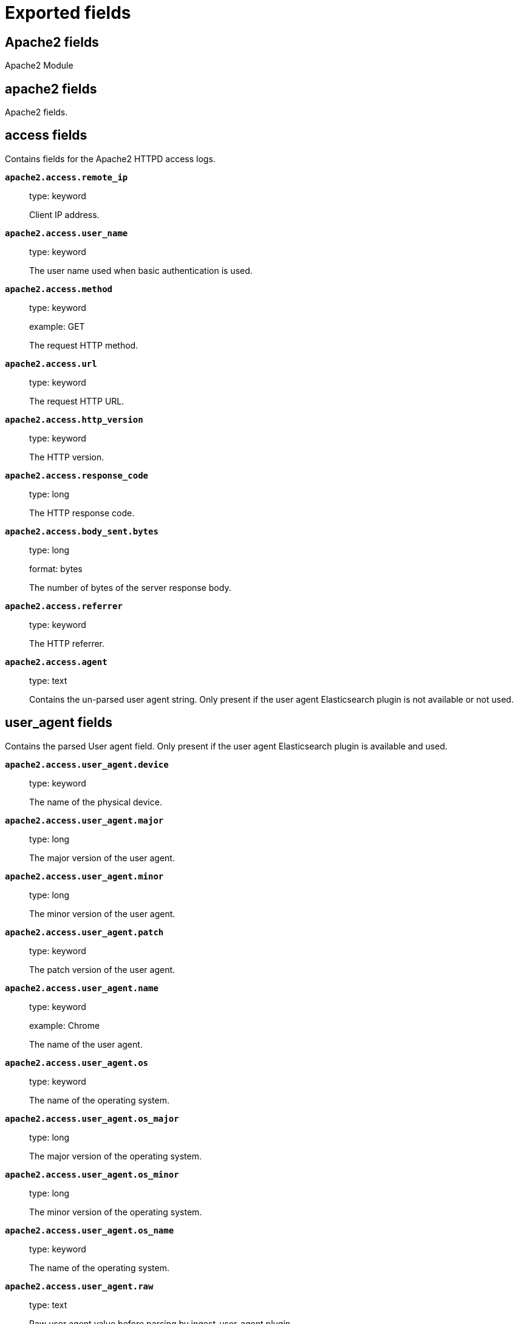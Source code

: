 
////
This file is generated! See _meta/fields.yml and scripts/generate_field_docs.py
////

[[exported-fields]]
= Exported fields

[partintro]

--
This document describes the fields that are exported by Filebeat. They are
grouped in the following categories:

* <<exported-fields-apache2>>
* <<exported-fields-auditd>>
* <<exported-fields-beat>>
* <<exported-fields-cloud>>
* <<exported-fields-docker-processor>>
* <<exported-fields-ecs>>
* <<exported-fields-elasticsearch>>
* <<exported-fields-haproxy>>
* <<exported-fields-host-processor>>
* <<exported-fields-icinga>>
* <<exported-fields-iis>>
* <<exported-fields-kafka>>
* <<exported-fields-kibana>>
* <<exported-fields-kubernetes-processor>>
* <<exported-fields-log>>
* <<exported-fields-logstash>>
* <<exported-fields-mongodb>>
* <<exported-fields-mysql>>
* <<exported-fields-nginx>>
* <<exported-fields-osquery>>
* <<exported-fields-postgresql>>
* <<exported-fields-redis>>
* <<exported-fields-system>>
* <<exported-fields-traefik>>

--
[[exported-fields-apache2]]
== Apache2 fields

Apache2 Module



[float]
== apache2 fields

Apache2 fields.



[float]
== access fields

Contains fields for the Apache2 HTTPD access logs.



*`apache2.access.remote_ip`*::
+
--
type: keyword

Client IP address.


--

*`apache2.access.user_name`*::
+
--
type: keyword

The user name used when basic authentication is used.


--

*`apache2.access.method`*::
+
--
type: keyword

example: GET

The request HTTP method.


--

*`apache2.access.url`*::
+
--
type: keyword

The request HTTP URL.


--

*`apache2.access.http_version`*::
+
--
type: keyword

The HTTP version.


--

*`apache2.access.response_code`*::
+
--
type: long

The HTTP response code.


--

*`apache2.access.body_sent.bytes`*::
+
--
type: long

format: bytes

The number of bytes of the server response body.


--

*`apache2.access.referrer`*::
+
--
type: keyword

The HTTP referrer.


--

*`apache2.access.agent`*::
+
--
type: text

Contains the un-parsed user agent string. Only present if the user agent Elasticsearch plugin is not available or not used.


--

[float]
== user_agent fields

Contains the parsed User agent field. Only present if the user agent Elasticsearch plugin is available and used.



*`apache2.access.user_agent.device`*::
+
--
type: keyword

The name of the physical device.


--

*`apache2.access.user_agent.major`*::
+
--
type: long

The major version of the user agent.


--

*`apache2.access.user_agent.minor`*::
+
--
type: long

The minor version of the user agent.


--

*`apache2.access.user_agent.patch`*::
+
--
type: keyword

The patch version of the user agent.


--

*`apache2.access.user_agent.name`*::
+
--
type: keyword

example: Chrome

The name of the user agent.


--

*`apache2.access.user_agent.os`*::
+
--
type: keyword

The name of the operating system.


--

*`apache2.access.user_agent.os_major`*::
+
--
type: long

The major version of the operating system.


--

*`apache2.access.user_agent.os_minor`*::
+
--
type: long

The minor version of the operating system.


--

*`apache2.access.user_agent.os_name`*::
+
--
type: keyword

The name of the operating system.


--

*`apache2.access.user_agent.raw`*::
+
--
type: text

Raw user agent value before parsing by ingest-user-agent plugin.


--

[float]
== geoip fields

Contains GeoIP information gathered based on the remote_ip field. Only present if the GeoIP Elasticsearch plugin is available and used.



*`apache2.access.geoip.continent_name`*::
+
--
type: keyword

The name of the continent.


--

*`apache2.access.geoip.country_iso_code`*::
+
--
type: keyword

Country ISO code.


--

*`apache2.access.geoip.location`*::
+
--
type: geo_point

The longitude and latitude.


--

*`apache2.access.geoip.region_name`*::
+
--
type: keyword

The region name.


--

*`apache2.access.geoip.city_name`*::
+
--
type: keyword

The city name.


--

*`apache2.access.geoip.region_iso_code`*::
+
--
type: keyword

Region ISO code.


--

[float]
== error fields

Fields from the Apache error logs.



*`apache2.error.level`*::
+
--
type: keyword

The severity level of the message.


--

*`apache2.error.client`*::
+
--
type: keyword

The IP address of the client that generated the error.


--

*`apache2.error.message`*::
+
--
type: text

The logged message.


--

*`apache2.error.pid`*::
+
--
type: long

The process ID.


--

*`apache2.error.tid`*::
+
--
type: long

The thread ID.


--

*`apache2.error.module`*::
+
--
type: keyword

The module producing the logged message.


--

[[exported-fields-auditd]]
== Auditd fields

Module for parsing auditd logs.



[float]
== auditd fields

Fields from the auditd logs.



[float]
== log fields

Fields from the Linux audit log. Not all fields are documented here because they are dynamic and vary by audit event type.



*`auditd.log.record_type`*::
+
--
The audit event type.


--

*`auditd.log.old_auid`*::
+
--
For login events this is the old audit ID used for the user prior to this login.


--

*`auditd.log.new_auid`*::
+
--
For login events this is the new audit ID. The audit ID can be used to trace future events to the user even if their identity changes (like becoming root).


--

*`auditd.log.old_ses`*::
+
--
For login events this is the old session ID used for the user prior to this login.


--

*`auditd.log.new_ses`*::
+
--
For login events this is the new session ID. It can be used to tie a user to future events by session ID.


--

*`auditd.log.sequence`*::
+
--
type: long

The audit event sequence number.


--

*`auditd.log.acct`*::
+
--
The user account name associated with the event.


--

*`auditd.log.pid`*::
+
--
The ID of the process.


--

*`auditd.log.ppid`*::
+
--
The ID of the process.


--

*`auditd.log.items`*::
+
--
The number of items in an event.


--

*`auditd.log.item`*::
+
--
The item field indicates which item out of the total number of items. This number is zero-based; a value of 0 means it is the first item.


--

*`auditd.log.a0`*::
+
--
The first argument to the system call.


--

*`auditd.log.res`*::
+
--
The result of the system call (success or failure).


--

[float]
== geoip fields

Contains GeoIP information gathered based on the `auditd.log.addr` field. Only present if the GeoIP Elasticsearch plugin is available and used.



*`auditd.log.geoip.continent_name`*::
+
--
type: keyword

The name of the continent.


--

*`auditd.log.geoip.city_name`*::
+
--
type: keyword

The name of the city.


--

*`auditd.log.geoip.region_name`*::
+
--
type: keyword

The name of the region.


--

*`auditd.log.geoip.country_iso_code`*::
+
--
type: keyword

Country ISO code.


--

*`auditd.log.geoip.location`*::
+
--
type: geo_point

The longitude and latitude.


--

*`auditd.log.geoip.region_iso_code`*::
+
--
type: keyword

Region ISO code.


--

[[exported-fields-beat]]
== Beat fields

Contains common beat fields available in all event types.



*`beat.name`*::
+
--
The name of the Beat sending the log messages. If the Beat name is set in the configuration file, then that value is used. If it is not set, the hostname is used. To set the Beat name, use the `name` option in the configuration file.


--

*`beat.hostname`*::
+
--
The hostname as returned by the operating system on which the Beat is running.


--

*`beat.timezone`*::
+
--
The timezone as returned by the operating system on which the Beat is running.


--

*`beat.version`*::
+
--
The version of the beat that generated this event.


--

*`@timestamp`*::
+
--
type: date

example: August 26th 2016, 12:35:53.332

format: date

required: True

The timestamp when the event log record was generated.


--

*`tags`*::
+
--
Arbitrary tags that can be set per Beat and per transaction type.


--

*`fields`*::
+
--
type: object

Contains user configurable fields.


--

[float]
== error fields

Error fields containing additional info in case of errors.



*`error.type`*::
+
--
type: keyword

Error type.


--

[[exported-fields-cloud]]
== Cloud provider metadata fields

Metadata from cloud providers added by the add_cloud_metadata processor.



*`meta.cloud.provider`*::
+
--
example: ec2

Name of the cloud provider. Possible values are ec2, gce, or digitalocean.


--

*`meta.cloud.instance_id`*::
+
--
Instance ID of the host machine.


--

*`meta.cloud.instance_name`*::
+
--
Instance name of the host machine.


--

*`meta.cloud.machine_type`*::
+
--
example: t2.medium

Machine type of the host machine.


--

*`meta.cloud.availability_zone`*::
+
--
example: us-east-1c

Availability zone in which this host is running.


--

*`meta.cloud.project_id`*::
+
--
example: project-x

Name of the project in Google Cloud.


--

*`meta.cloud.region`*::
+
--
Region in which this host is running.


--

[[exported-fields-docker-processor]]
== Docker fields

Docker stats collected from Docker.




*`docker.container.id`*::
+
--
type: keyword

Unique container id.


--

*`docker.container.image`*::
+
--
type: keyword

Name of the image the container was built on.


--

*`docker.container.name`*::
+
--
type: keyword

Container name.


--

*`docker.container.labels`*::
+
--
type: object

Image labels.


--

[[exported-fields-ecs]]
== ECS fields

ECS fields.



[float]
== agent fields

The agent fields contain the data about the agent/client/shipper that created the event.



*`agent.version`*::
+
--
type: keyword

example: 6.0.0-rc2

Version of the agent.


--

*`agent.name`*::
+
--
type: keyword

example: filebeat

Name of the agent.


--

*`agent.id`*::
+
--
type: keyword

example: 8a4f500d

Unique identifier of this agent (if one exists).
Example: For Beats this would be beat.id.


--

*`agent.ephemeral_id`*::
+
--
type: keyword

example: 8a4f500f

Ephemeral identifier of this agent (if one exists).
This id normally changes across restarts, but `agent.id` does not.


--

[float]
== base fields

The base set contains all fields which are on the top level. These fields are common across all types of events.



*`base.@timestamp`*::
+
--
type: date

example: 2016-05-23T08:05:34.853Z

required: True

Date/time when the event originated.
For log events this is the date/time when the event was generated, and not when it was read.
Required field for all events.


--

*`base.tags`*::
+
--
type: keyword

example: ["production", "env2"]

List of keywords used to tag each event.


--

*`base.labels`*::
+
--
type: object

example: {'key2': 'value2', 'key1': 'value1'}

Key/value pairs.
Can be used to add meta information to events. Should not contain nested objects. All values are stored as keyword.
Example: `docker` and `k8s` labels.


--

*`base.message`*::
+
--
type: text

example: Hello World

For log events the message field contains the log message.
In other use cases the message field can be used to concatenate different values which are then freely searchable. If multiple messages exist, they can be combined into one message.


--

[float]
== cloud fields

Fields related to the cloud or infrastructure the events are coming from.



*`cloud.provider`*::
+
--
type: keyword

example: ec2

Name of the cloud provider. Example values are ec2, gce, or digitalocean.


--

*`cloud.availability_zone`*::
+
--
type: keyword

example: us-east-1c

Availability zone in which this host is running.


--

*`cloud.region`*::
+
--
type: keyword

example: us-east-1

Region in which this host is running.


--

*`cloud.instance.id`*::
+
--
type: keyword

example: i-1234567890abcdef0

Instance ID of the host machine.


--

*`cloud.instance.name`*::
+
--
type: keyword

Instance name of the host machine.


--

*`cloud.machine.type`*::
+
--
type: keyword

example: t2.medium

Machine type of the host machine.


--

*`cloud.account.id`*::
+
--
type: keyword

example: 666777888999

The cloud account or organization id used to identify different entities in a multi-tenant environment.
Examples: AWS account id, Google Cloud ORG Id, or other unique identifier.


--

[float]
== container fields

Container fields are used for meta information about the specific container that is the source of information. These fields help correlate data based containers from any runtime.



*`container.runtime`*::
+
--
type: keyword

example: docker

Runtime managing this container.


--

*`container.id`*::
+
--
type: keyword

Unique container id.


--

*`container.image.name`*::
+
--
type: keyword

Name of the image the container was built on.


--

*`container.image.tag`*::
+
--
type: keyword

Container image tag.


--

*`container.name`*::
+
--
type: keyword

Container name.


--

*`container.labels`*::
+
--
type: object

Image labels.


--

[float]
== destination fields

Destination fields describe details about the destination of a packet/event.



*`destination.ip`*::
+
--
type: ip

IP address of the destination.
Can be one or multiple IPv4 or IPv6 addresses.


--

*`destination.hostname`*::
+
--
type: keyword

Hostname of the destination.


--

*`destination.port`*::
+
--
type: long

Port of the destination.


--

*`destination.mac`*::
+
--
type: keyword

MAC address of the destination.


--

*`destination.domain`*::
+
--
type: keyword

Destination domain.


--

*`destination.subdomain`*::
+
--
type: keyword

Destination subdomain.


--

[float]
== device fields

Device fields are used to provide additional information about the device that is the source of the information. This could be a firewall, network device, etc.



*`device.mac`*::
+
--
type: keyword

MAC address of the device


--

*`device.ip`*::
+
--
type: ip

IP address of the device.


--

*`device.hostname`*::
+
--
type: keyword

Hostname of the device.


--

*`device.vendor`*::
+
--
type: text

Device vendor information.


--

*`device.version`*::
+
--
type: keyword

Device version.


--

*`device.serial_number`*::
+
--
type: keyword

Device serial number.


--

*`device.timezone.offset.sec`*::
+
--
type: long

example: -5400

Timezone offset of the host in seconds.
Number of seconds relative to UTC. If the offset is -01:30 the value will be -5400.


--

*`device.type`*::
+
--
type: keyword

example: firewall

The type of the device the data is coming from.
There is no predefined list of device types. Some examples are `endpoint`, `firewall`, `ids`, `ips`, `proxy`.


--

[float]
== error fields

These fields can represent errors of any kind. Use them for errors that happen while fetching events or in cases where the event itself contains an error.



*`error.id`*::
+
--
type: keyword

Unique identifier for the error.


--

*`error.message`*::
+
--
type: text

Error message.


--

*`error.code`*::
+
--
type: keyword

Error code describing the error.


--

[float]
== event fields

The event fields are used for context information about the data itself.



*`event.id`*::
+
--
type: keyword

example: 8a4f500d

Unique ID to describe the event.


--

*`event.category`*::
+
--
type: keyword

example: metrics

Event category.
This can be a user defined category.


--

*`event.type`*::
+
--
type: keyword

example: nginx-stats-metrics

A type given to this kind of event which can be used for grouping.
This is normally defined by the user.


--

*`event.action`*::
+
--
type: keyword

example: reject

The action captured by the event. The type of action will vary from system to system but is likely to include actions by security services, such as blocking or quarantining; as well as more generic actions such as login events, file i/o or proxy forwarding events.
The value is normally defined by the user.


--

*`event.module`*::
+
--
type: keyword

example: mysql

Name of the module this data is coming from.
This information is coming from the modules used in Beats or Logstash.


--

*`event.dataset`*::
+
--
type: keyword

example: stats

Name of the dataset.
The concept of a `dataset` (fileset / metricset) is used in Beats as a subset of modules. It contains the information which is currently stored in metricset.name and metricset.module or fileset.name.


--

*`event.severity`*::
+
--
type: long

example: 7

Severity describes the severity of the event. What the different severity values mean can very different between use cases. It's up to the implementer to make sure severities are consistent across events.


--

*`event.original`*::
+
--
type: keyword

example: Sep 19 08:26:10 host CEF:0&#124;Security&#124; threatmanager&#124;1.0&#124;100&#124; worm successfully stopped&#124;10&#124;src=10.0.0.1 dst=2.1.2.2spt=1232

Raw text message of entire event. Used to demonstrate log integrity.
This field is not indexed and doc_values are disabled. It cannot be searched, but it can be retrieved from `_source`.


Field is not indexed.

--

*`event.hash`*::
+
--
type: keyword

example: 123456789012345678901234567890ABCD

Hash (perhaps logstash fingerprint) of raw field to be able to demonstrate log integrity.


--

*`event.version`*::
+
--
type: keyword

example: 0.1.0

required: True

The version field contains the version an event for ECS adheres to.
This field should be provided as part of each event to make it possible to detect to which ECS version an event belongs.
event.version is a required field and must exist in all events. It describes which ECS version the event adheres to.
The current version is 0.1.0.


--

*`event.duration`*::
+
--
type: long

Duration of the event in nanoseconds.


--

*`event.created`*::
+
--
type: date

event.created contains the date when the event was created.
This timestamp is distinct from @timestamp in that @timestamp contains the processed timestamp. For logs these two timestamps can be different as the timestamp in the log line and when the event is read for example by Filebeat are not identical. `@timestamp` must contain the timestamp extracted from the log line, event.created when the log line is read. The same could apply to package capturing where @timestamp contains the timestamp extracted from the network package and event.created when the event was created.
In case the two timestamps are identical, @timestamp should be used.


--

*`event.risk_score`*::
+
--
type: float

Risk score or priority of the event (e.g. security solutions). Use your system's original value here.


--

*`event.risk_score_norm`*::
+
--
type: float

Normalized risk score or priority of the event, on a scale of 0 to 100.
This is mainly useful if you use more than one system that assigns risk scores, and you want to see a normalized value across all systems.


--

[float]
== file fields

File fields provide details about each file.



*`file.path`*::
+
--
type: text

Path to the file.

*`file.path.raw`*::
+
--
type: keyword

Path to the file. This is a non-analyzed field that is useful for aggregations.


--

--

*`file.target_path`*::
+
--
type: text

Target path for symlinks.

*`file.target_path.raw`*::
+
--
type: keyword

Path to the file. This is a non-analyzed field that is useful for aggregations.


--

--

*`file.extension`*::
+
--
type: keyword

example: png

File extension.
This should allow easy filtering by file extensions.


--

*`file.type`*::
+
--
type: keyword

File type (file, dir, or symlink).

--

*`file.device`*::
+
--
type: keyword

Device that is the source of the file.

--

*`file.inode`*::
+
--
type: keyword

Inode representing the file in the filesystem.

--

*`file.uid`*::
+
--
type: keyword

The user ID (UID) or security identifier (SID) of the file owner.


--

*`file.owner`*::
+
--
type: keyword

File owner's username.

--

*`file.gid`*::
+
--
type: keyword

Primary group ID (GID) of the file.

--

*`file.group`*::
+
--
type: keyword

Primary group name of the file.

--

*`file.mode`*::
+
--
type: keyword

example: 416

Mode of the file in octal representation.

--

*`file.size`*::
+
--
type: long

File size in bytes (field is only added when `type` is `file`).

--

*`file.mtime`*::
+
--
type: date

Last time file content was modified.

--

*`file.ctime`*::
+
--
type: date

Last time file metadata changed.

--

[float]
== geo fields

Geo fields can carry data about a specific location related to an event or geo information for an IP field.



*`geo.continent_name`*::
+
--
type: keyword

Name of the continent.


--

*`geo.country_iso_code`*::
+
--
type: keyword

Country ISO code.


--

*`geo.location`*::
+
--
type: geo_point

Longitude and latitude.


--

*`geo.region_name`*::
+
--
type: keyword

Region name.


--

*`geo.city_name`*::
+
--
type: keyword

City name.


--

[float]
== host fields

Host fields provide information related to a host. A host can be a physical machine, a virtual machine, or a Docker container.
Normally the host information is related to the machine on which the event was generated/collected, but they can be used differently if needed.



*`host.timezone.offset.sec`*::
+
--
type: long

example: -5400

Timezone offset of the host in seconds.
Number of seconds relative to UTC. If the offset is -01:30 the value will be -5400.


--

*`host.name`*::
+
--
type: keyword

host.name is the hostname of the host.
It can contain what `hostname` returns on Unix systems, the fully qualified domain name, or a name specified by the user. The sender decides which value to use.


--

*`host.id`*::
+
--
type: keyword

Unique host id.
As hostname is not always unique, use values that are meaningful in your environment.
Example: The current usage of `beat.name`.


--

*`host.ip`*::
+
--
type: ip

Host ip address.


--

*`host.mac`*::
+
--
type: keyword

Host mac address.


--

*`host.type`*::
+
--
type: keyword

Type of host.
For Cloud providers this can be the machine type like `t2.medium`. If vm, this could be the container, for example, or other information meaningful in your environment.


--

*`host.os.platform`*::
+
--
type: keyword

example: darwin

Operating system platform (centos, ubuntu, windows, etc.)


--

*`host.os.name`*::
+
--
type: keyword

example: Mac OS X

Operating system name.


--

*`host.os.family`*::
+
--
type: keyword

example: debian

OS family (redhat, debian, freebsd, windows, etc.)


--

*`host.os.version`*::
+
--
type: keyword

example: 10.12.6

Operating system version.


--

*`host.architecture`*::
+
--
type: keyword

example: x86_64

Operating system architecture.


--

[float]
== http fields

Fields related to HTTP requests and responses.



*`http.request.method`*::
+
--
type: keyword

example: GET, POST, PUT

Http request method.


--

*`http.response.status_code`*::
+
--
type: long

example: 404

Http response status code.


--

*`http.response.body`*::
+
--
type: text

example: Hello world

The full http response body.


--

*`http.version`*::
+
--
type: keyword

example: 1.1

Http version.


--

[float]
== log fields

Fields which are specific to log events.



*`log.level`*::
+
--
type: keyword

example: ERR

Log level of the log event.
Some examples are `WARN`, `ERR`, `INFO`.


--

*`log.original`*::
+
--
type: keyword

example: Sep 19 08:26:10 localhost My log


This is the original log message and contains the full log message before splitting it up in multiple parts.
In contrast to the `message` field which can contain an extracted part of the log message, this field contains the original, full log message. It can have already some modifications applied like encoding or new lines removed to clean up the log message.
This field is not indexed and doc_values are disabled so it can't be queried but the value can be retrieved from `_source`.


Field is not indexed.

--

[float]
== network fields

Fields related to network data.



*`network.name`*::
+
--
type: text

example: Guest Wifi

Name given by operators to sections of their network.


*`network.name.raw`*::
+
--
type: keyword

Name given by operators to sections of their network.


--

--

*`network.protocol`*::
+
--
type: keyword

example: http

Network protocol name.


--

*`network.direction`*::
+
--
type: keyword

example: inbound

Direction of the network traffic.
Recommended values are:
  * inbound
  * outbound
  * unknown


--

*`network.forwarded_ip`*::
+
--
type: ip

example: 192.1.1.2

Host IP address when the source IP address is the proxy.


--

*`network.inbound.bytes`*::
+
--
type: long

example: 184

Network inbound bytes.


--

*`network.inbound.packets`*::
+
--
type: long

example: 12

Network inbound packets.


--

*`network.outbound.bytes`*::
+
--
type: long

example: 184

Network outbound bytes.


--

*`network.outbound.packets`*::
+
--
type: long

example: 12

Network outbound packets.


--

*`network.total.bytes`*::
+
--
type: long

example: 368

Network total bytes. The sum of inbound.bytes + outbound.bytes.


--

*`network.total.packets`*::
+
--
type: long

example: 24

Network outbound packets. The sum of inbound.packets + outbound.packets


--

[float]
== organization fields

The organization fields enrich data with information about the company or entity the data is associated with. These fields help you arrange or filter data stored in an index by one or multiple organizations.



*`organization.name`*::
+
--
type: text

Organization name.


--

*`organization.id`*::
+
--
type: keyword

Unique identifier for the organization.


--

[float]
== os fields

The OS fields contain information about the operating system. These fields are often used inside other prefixes, such as `host.os.*` or `user_agent.os.*`.



*`os.platform`*::
+
--
type: keyword

example: darwin

Operating system platform (such centos, ubuntu, windows).


--

*`os.name`*::
+
--
type: keyword

example: Mac OS X

Operating system name.


--

*`os.family`*::
+
--
type: keyword

example: debian

OS family (such as redhat, debian, freebsd, windows).


--

*`os.version`*::
+
--
type: keyword

example: 10.12.6-rc2

Operating system version as a raw string.


--

*`os.kernel`*::
+
--
type: keyword

example: 4.4.0-112-generic

Operating system kernel version as a raw string.


--

[float]
== process fields

These fields contain information about a process. These fields can help you correlate metrics information with a process id/name from a log message.  The `process.pid` often stays in the metric itself and is copied to the global field for correlation.



*`process.args`*::
+
--
type: keyword

example: ['-l', 'user', '10.0.0.16']

Process arguments.
May be filtered to protect sensitive information.


--

*`process.name`*::
+
--
type: keyword

example: ssh

Process name.
Sometimes called program name or similar.


--

*`process.pid`*::
+
--
type: long

Process id.


--

*`process.ppid`*::
+
--
type: long

Process parent id.


--

*`process.title`*::
+
--
type: keyword

Process title.
The proctitle, often the same as process name.


--

[float]
== service fields

The service fields describe the service for or from which the data was collected. These fields help you find and correlate logs for a specific service and version.



*`service.id`*::
+
--
type: keyword

example: d37e5ebfe0ae6c4972dbe9f0174a1637bb8247f6

Unique identifier of the running service.
This id should uniquely identify this service. This makes it possible to correlate logs and metrics for one specific service.
Example: If you are experiencing issues with one redis instance, you can filter on that id to see metrics and logs for that single instance.


--

*`service.name`*::
+
--
type: keyword

example: elasticsearch

Name of the service data is collected from.
The name can be used to group and correlate logs and metrics from one service.
Example: If logs or metrics are collected from Redis, `service.name` would be `redis`.


--

*`service.type`*::
+
--
type: keyword

Service type.


--

*`service.state`*::
+
--
type: keyword

Current state of the service.


--

*`service.version`*::
+
--
type: keyword

example: 3.2.4

Version of the service the data was collected from.
This allows to look at a data set only for a specific version of a service.


--

*`service.ephemeral_id`*::
+
--
type: keyword

example: 8a4f500f

Ephemeral identifier of this service (if one exists).
This id normally changes across restarts, but `service.id` does not.


--

[float]
== url fields

URL fields provide a complete URL, with scheme, host, and path. The URL object can be reused in other prefixes, such as `host.url.*` for example. Keep the structure consistent whenever you use URL fields.



*`url.href`*::
+
--
type: text

example: https://elastic.co:443/search?q=elasticsearch#top

Full url. The field is stored as keyword.
`url.href` is a [multi field](https://www.elastic.co/guide/en/ elasticsearch/reference/6.2/ multi-fields.html#_multi_fields_with_multiple_analyzers). The data is stored as keyword `url.href` and test `url.href.analyzed`. These fields enable you to run a query against part of the url still works splitting up the URL at ingest time.
`href` is an analyzed field so the parsed information can be accessed through `href.analyzed` in queries.


*`url.href.raw`*::
+
--
type: keyword

The full URL. This is a non-analyzed field that is useful for aggregations.


--

--

*`url.scheme`*::
+
--
type: keyword

example: https

Scheme of the request, such as "https".
Note: The `:` is not part of the scheme.


--

*`url.host.name`*::
+
--
type: keyword

example: elastic.co

Hostname of the request, such as "example.com".
For correlation the this field can be copied into the `host.name` field.


--

*`url.port`*::
+
--
type: integer

example: 443

Port of the request, such as 443.


--

*`url.path`*::
+
--
type: text

Path of the request, such as "/search".


*`url.path.raw`*::
+
--
type: keyword

URL path. A non-analyzed field that is useful for aggregations.


--

--

*`url.query`*::
+
--
type: text

The query field describes the query string of the request, such as "q=elasticsearch".
The `?` is excluded from the query string. If a URL contains no `?`, there is no query field. If there is a `?` but no query, the query field exists with an empty string. The `exists` query can be used to differentiate between the two cases.


*`url.query.raw`*::
+
--
type: keyword

URL query part. A non-analyzed field that is useful for aggregations.


--

--

*`url.fragment`*::
+
--
type: keyword

Portion of the url after the `#`, such as "top".
The `#` is not part of the fragment.


--

*`url.username`*::
+
--
type: keyword

Username of the request.


--

*`url.password`*::
+
--
type: keyword

Password of the request.


--

[float]
== user fields

The user fields describe information about the user that is relevant to  the event. Fields can have one entry or multiple entries. If a user has more than one id, provide an array that includes all of them.



*`user.id`*::
+
--
type: keyword

One or multiple unique identifiers of the user.


--

*`user.name`*::
+
--
type: keyword

Name of the user.
The field is a keyword, and will not be tokenized.


--

*`user.email`*::
+
--
type: keyword

User email address.


--

*`user.hash`*::
+
--
type: keyword

Unique user hash to correlate information for a user in anonymized form.
Useful if `user.id` or `user.name` contain confidential information and cannot be used.


--

[float]
== user_agent fields

The user_agent fields normally come from a browser request. They often show up in web service logs coming from the parsed user agent string.



*`user_agent.original`*::
+
--
type: text

Unparsed version of the user_agent.


--

*`user_agent.device`*::
+
--
type: keyword

Name of the physical device.


--

*`user_agent.version`*::
+
--
type: keyword

Version of the physical device.


--

*`user_agent.major`*::
+
--
type: long

Major version of the user agent.


--

*`user_agent.minor`*::
+
--
type: long

Minor version of the user agent.


--

*`user_agent.patch`*::
+
--
type: keyword

Patch version of the user agent.


--

*`user_agent.name`*::
+
--
type: keyword

example: Chrome

Name of the user agent.


--

*`user_agent.os.name`*::
+
--
type: keyword

Name of the operating system.


--

*`user_agent.os.version`*::
+
--
type: keyword

Version of the operating system.


--

*`user_agent.os.major`*::
+
--
type: long

Major version of the operating system.


--

*`user_agent.os.minor`*::
+
--
type: long

Minor version of the operating system.


--

[[exported-fields-elasticsearch]]
== elasticsearch fields

elasticsearch Module



[float]
== elasticsearch fields




*`elasticsearch.node.name`*::
+
--
type: keyword

example: vWNJsZ3

Name of the node

--

*`elasticsearch.index.name`*::
+
--
type: keyword

example: filebeat-test-input

Index name

--

*`elasticsearch.index.id`*::
+
--
type: keyword

example: aOGgDwbURfCV57AScqbCgw

Index id

--

*`elasticsearch.shard.id`*::
+
--
type: keyword

example: 0

Id of the shard

--

[float]
== audit fields




*`elasticsearch.audit.layer`*::
+
--
type: keyword

example: rest

The layer from which this event originated: rest, transport or ip_filter

--

*`elasticsearch.audit.event_type`*::
+
--
type: keyword

example: access_granted

The type of event that occurred: anonymous_access_denied, authentication_failed, access_denied, access_granted, connection_granted, connection_denied, tampered_request, run_as_granted, run_as_denied

--

*`elasticsearch.audit.origin_type`*::
+
--
type: keyword

example: local_node

Where the request originated: rest (request originated from a REST API request), transport (request was received on the transport channel), local_node (the local node issued the request)

--

*`elasticsearch.audit.origin_address`*::
+
--
type: ip

example: 192.168.1.42

The IP address from which the request originated

--

*`elasticsearch.audit.principal`*::
+
--
type: keyword

example: _anonymous

The principal (username) that failed authentication

--

*`elasticsearch.audit.action`*::
+
--
type: keyword

example: cluster:monitor/main

The name of the action that was executed

--

*`elasticsearch.audit.uri`*::
+
--
type: keyword

example: /_xpack/security/_authenticate

The REST endpoint URI

--

*`elasticsearch.audit.request`*::
+
--
type: keyword

example: ClearScrollRequest

The type of request that was executed

--

*`elasticsearch.audit.request_body`*::
+
--
type: text

example: body

The body of the request, if enabled

--

[float]
== deprecation fields



[float]
== gc fields

GC fileset fields.



[float]
== phase fields

Fields specific to GC phase.



*`elasticsearch.gc.phase.name`*::
+
--
type: keyword

Name of the GC collection phase.


--

*`elasticsearch.gc.phase.duration_sec`*::
+
--
type: float

Collection phase duration according to the Java virtual machine.


--

*`elasticsearch.gc.phase.scrub_symbol_table_time_sec`*::
+
--
type: float

Pause time in seconds cleaning up symbol tables.


--

*`elasticsearch.gc.phase.scrub_string_table_time_sec`*::
+
--
type: float

Pause time in seconds cleaning up string tables.


--

*`elasticsearch.gc.phase.weak_refs_processing_time_sec`*::
+
--
type: float

Time spent processing weak references in seconds.


--

*`elasticsearch.gc.phase.parallel_rescan_time_sec`*::
+
--
type: float

Time spent in seconds marking live objects while application is stopped.


--

*`elasticsearch.gc.phase.class_unload_time_sec`*::
+
--
type: float

Time spent unloading unused classes in seconds.


--

[float]
== cpu_time fields

Process CPU time spent performing collections.



*`elasticsearch.gc.phase.cpu_time.user_sec`*::
+
--
type: float

CPU time spent outside the kernel.


--

*`elasticsearch.gc.phase.cpu_time.sys_sec`*::
+
--
type: float

CPU time spent inside the kernel. 


--

*`elasticsearch.gc.phase.cpu_time.real_sec`*::
+
--
type: float

Total elapsed CPU time spent to complete the collection from start to finish.


--

*`elasticsearch.gc.jvm_runtime_sec`*::
+
--
type: float

The time from JVM start up in seconds, as a floating point number.


--

*`elasticsearch.gc.threads_total_stop_time_sec`*::
+
--
type: float

Garbage collection threads total stop time seconds.


--

*`elasticsearch.gc.stopping_threads_time_sec`*::
+
--
type: float

Time took to stop threads seconds.


--

*`elasticsearch.gc.tags`*::
+
--
type: keyword

GC logging tags.


--

[float]
== heap fields

Heap allocation and total size.



*`elasticsearch.gc.heap.size_kb`*::
+
--
type: integer

Total heap size in kilobytes.


--

*`elasticsearch.gc.heap.used_kb`*::
+
--
type: integer

Used heap in kilobytes.


--

[float]
== old_gen fields

Old generation occupancy and total size.



*`elasticsearch.gc.old_gen.size_kb`*::
+
--
type: integer

Total size of old generation in kilobytes.


--

*`elasticsearch.gc.old_gen.used_kb`*::
+
--
type: integer

Old generation occupancy in kilobytes.


--

[float]
== young_gen fields

Young generation occupancy and total size.



*`elasticsearch.gc.young_gen.size_kb`*::
+
--
type: integer

Total size of young generation in kilobytes.


--

*`elasticsearch.gc.young_gen.used_kb`*::
+
--
type: integer

Young generation occupancy in kilobytes.


--

[float]
== server fields

Server log file


*`elasticsearch.server.component`*::
+
--
type: keyword

example: o.e.c.m.MetaDataCreateIndexService

Log component

--

[float]
== gc fields

GC log


[float]
== young fields

Young GC


*`elasticsearch.server.gc.young.one`*::
+
--
type: long

example: 



--

*`elasticsearch.server.gc.young.two`*::
+
--
type: long

example: 



--

*`elasticsearch.server.gc_overhead`*::
+
--
type: long

example: 



--

[float]
== slowlog fields

Slowlog events from Elasticsearch


*`elasticsearch.slowlog.logger`*::
+
--
type: keyword

example: index.search.slowlog.fetch

Logger name

--

*`elasticsearch.slowlog.took`*::
+
--
type: text

example: 300ms

Time it took to execute the query

--

*`elasticsearch.slowlog.types`*::
+
--
type: keyword

example: 

Types

--

*`elasticsearch.slowlog.stats`*::
+
--
type: text

example: 

Statistics

--

*`elasticsearch.slowlog.search_type`*::
+
--
type: keyword

example: QUERY_THEN_FETCH

Search type

--

*`elasticsearch.slowlog.source_query`*::
+
--
type: text

example: {"query":{"match_all":{"boost":1.0}}}

Slow query

--

*`elasticsearch.slowlog.extra_source`*::
+
--
type: text

example: 

Extra source information

--

*`elasticsearch.slowlog.took_millis`*::
+
--
type: keyword

example: 42

Time took in milliseconds

--

*`elasticsearch.slowlog.total_hits`*::
+
--
type: keyword

example: 42

Total hits

--

*`elasticsearch.slowlog.total_shards`*::
+
--
type: keyword

example: 22

Total queried shards

--

*`elasticsearch.slowlog.routing`*::
+
--
type: keyword

example: s01HZ2QBk9jw4gtgaFtn

Routing

--

*`elasticsearch.slowlog.id`*::
+
--
type: keyword

example: 

Id

--

*`elasticsearch.slowlog.type`*::
+
--
type: keyword

example: doc

Type

--

[[exported-fields-haproxy]]
== haproxy fields

haproxy Module



[float]
== haproxy fields




*`haproxy.process_name`*::
+
--
Name of the process

--

*`haproxy.pid`*::
+
--
type: long

Process ID

--

*`haproxy.client_ip`*::
+
--
client_ip is the IP address of the client which initiated the TCP connection to haproxy.

--

*`haproxy.client_port`*::
+
--
type: long

client_port is the TCP port of the client which initiated the connection.

--

*`haproxy.frontend_name`*::
+
--
frontend_name is the name of the frontend (or listener) which received and processed the connection.

--

*`haproxy.backend_name`*::
+
--
backend_name is the name of the backend (or listener) which was selected to manage the connection to the server.

--

*`haproxy.server_name`*::
+
--
server_name is the name of the last server to which the connection was sent.

--

*`haproxy.time_client_req`*::
+
--
type: long

time_client_req is the total time in milliseconds spent waiting for a full HTTP request from the client (not counting body) after the first byte was received.

--

*`haproxy.time_queue`*::
+
--
type: long

time_queue is the total time in milliseconds spent waiting in the various queues.

--

*`haproxy.time_backend_connect`*::
+
--
type: long

time_backend_connect is the total time in milliseconds spent waiting for the connection to establish to the final server, including retries.

--

*`haproxy.time_server_response`*::
+
--
type: long

time_server_response is the total time in milliseconds spent waiting for the server to send a full HTTP response, not counting data.

--

*`haproxy.time_duration`*::
+
--
type: long

time_duration is the time the request remained active in haproxy, which is the total time in milliseconds elapsed between the first byte of the request was received and the last byte of response was sent.

--

*`haproxy.server_queue`*::
+
--
type: long

server_queue is the total number of requests which were processed before this one in the server queue.

--

*`haproxy.backend_queue`*::
+
--
type: long

backend_queue is the total number of requests which were processed before this one in the backend's global queue.

--

*`haproxy.bind_name`*::
+
--
bind_name is the name of the listening address which received the connection.

--

*`haproxy.error_message`*::
+
--
type: text

error_message is the error message logged by HAProxy in case of error.

--

[float]
== geoip fields

Contains GeoIP information gathered based on the client_ip field. Only present if the GeoIP Elasticsearch plugin is available and used.



*`haproxy.geoip.continent_name`*::
+
--
type: keyword

The name of the continent.


--

*`haproxy.geoip.country_iso_code`*::
+
--
type: keyword

Country ISO code.


--

*`haproxy.geoip.location`*::
+
--
type: geo_point

The longitude and latitude.


--

*`haproxy.geoip.region_name`*::
+
--
type: keyword

The region name.


--

*`haproxy.geoip.city_name`*::
+
--
type: keyword

The city name.


--

*`haproxy.geoip.region_iso_code`*::
+
--
type: keyword

Region ISO code.


--

*`haproxy.termination_state`*::
+
--
termination_state is the condition the session was in when the session ended.

--

[float]
== connections fields

Contains various counts of connections active in the process.


*`haproxy.connections.active`*::
+
--
type: long

active is the total number of concurrent connections on the process when the session was logged.

--

*`haproxy.connections.frontend`*::
+
--
type: long

frontend is the total number of concurrent connections on the frontend when the session was logged.

--

*`haproxy.connections.backend`*::
+
--
type: long

backend is the total number of concurrent connections handled by the backend when the session was logged.

--

*`haproxy.connections.server`*::
+
--
type: long

server is the total number of concurrent connections still active on the server when the session was logged.

--

*`haproxy.connections.retries`*::
+
--
type: long

retries is the number of connection retries experienced by this session when trying to connect to the server.

--

[float]
== http fields

Please add description


[float]
== response fields

Fields related to the HTTP response


*`haproxy.http.response.status_code`*::
+
--
type: long

status_code is the HTTP status code returned to the client.

--

*`haproxy.http.response.bytes_read`*::
+
--
type: long

bytes_read is the total number of bytes transmitted to the client when the log is emitted.

--

*`haproxy.http.response.captured_cookie`*::
+
--
captured_cookie is an optional "name=value" entry indicating that the client had this cookie in the response.


--

*`haproxy.http.response.captured_headers`*::
+
--
type: text

captured_response_headers is a list of headers captured in the response due to the presence of the "capture response header" statement in the frontend.


--

[float]
== request fields

Fields related to the HTTP request


*`haproxy.http.request.captured_cookie`*::
+
--
captured_cookie is an optional "name=value" entry indicating that the server has returned a cookie with its request.


--

*`haproxy.http.request.captured_headers`*::
+
--
type: text

captured_request_headers is a list of headers captured in the request due to the presence of the "capture request header" statement in the frontend.


--

*`haproxy.http.request.raw_request_line`*::
+
--
type: text

raw_request_line is the complete HTTP request line, including the method, request and HTTP version string.

--

[[exported-fields-host-processor]]
== Host fields

Info collected for the host machine.




*`host.os.kernel`*::
+
--
type: keyword

The operating system's kernel version.


--

[[exported-fields-icinga]]
== Icinga fields

Icinga Module



[float]
== icinga fields




[float]
== debug fields

Contains fields for the Icinga debug logs.



*`icinga.debug.facility`*::
+
--
type: keyword

Specifies what component of Icinga logged the message.


--

*`icinga.debug.severity`*::
+
--
type: keyword

Possible values are "debug", "notice", "information", "warning" or "critical".


--

*`icinga.debug.message`*::
+
--
type: text

The logged message.


--

[float]
== main fields

Contains fields for the Icinga main logs.



*`icinga.main.facility`*::
+
--
type: keyword

Specifies what component of Icinga logged the message.


--

*`icinga.main.severity`*::
+
--
type: keyword

Possible values are "debug", "notice", "information", "warning" or "critical".


--

*`icinga.main.message`*::
+
--
type: text

The logged message.


--

[float]
== startup fields

Contains fields for the Icinga startup logs.



*`icinga.startup.facility`*::
+
--
type: keyword

Specifies what component of Icinga logged the message.


--

*`icinga.startup.severity`*::
+
--
type: keyword

Possible values are "debug", "notice", "information", "warning" or "critical".


--

*`icinga.startup.message`*::
+
--
type: text

The logged message.


--

[[exported-fields-iis]]
== IIS fields

Module for parsing IIS log files.



[float]
== iis fields

Fields from IIS log files.



[float]
== access fields

Contains fields for IIS access logs.



*`iis.access.server_ip`*::
+
--
type: keyword

The server IP address.


--

*`iis.access.method`*::
+
--
type: keyword

example: GET

The request HTTP method.


--

*`iis.access.url`*::
+
--
type: keyword

The request HTTP URL.


--

*`iis.access.query_string`*::
+
--
type: keyword

The request query string, if any.


--

*`iis.access.port`*::
+
--
type: long

The request port number.


--

*`iis.access.user_name`*::
+
--
type: keyword

The user name used when basic authentication is used.


--

*`iis.access.remote_ip`*::
+
--
type: keyword

The client IP address.


--

*`iis.access.referrer`*::
+
--
type: keyword

The HTTP referrer.


--

*`iis.access.response_code`*::
+
--
type: long

The HTTP response code.


--

*`iis.access.sub_status`*::
+
--
type: long

The HTTP substatus code.


--

*`iis.access.win32_status`*::
+
--
type: long

The Windows status code.


--

*`iis.access.request_time_ms`*::
+
--
type: long

The request time in milliseconds.


--

*`iis.access.site_name`*::
+
--
type: keyword

The site name and instance number.


--

*`iis.access.server_name`*::
+
--
type: keyword

The name of the server on which the log file entry was generated.


--

*`iis.access.http_version`*::
+
--
type: keyword

The HTTP version.


--

*`iis.access.cookie`*::
+
--
type: keyword

The content of the cookie sent or received, if any.


--

*`iis.access.hostname`*::
+
--
type: keyword

The host header name, if any.


--

*`iis.access.body_sent.bytes`*::
+
--
type: long

format: bytes

The number of bytes of the server response body.


--

*`iis.access.body_received.bytes`*::
+
--
type: long

format: bytes

The number of bytes of the server request body.


--

*`iis.access.agent`*::
+
--
type: text

Contains the un-parsed user agent string. Only present if the user agent Elasticsearch plugin is not available or not used.


--

[float]
== user_agent fields

Contains the parsed user agent field. Only present if the user agent Elasticsearch plugin is available and used.



*`iis.access.user_agent.device`*::
+
--
type: keyword

The name of the physical device.


--

*`iis.access.user_agent.major`*::
+
--
type: long

The major version of the user agent.


--

*`iis.access.user_agent.minor`*::
+
--
type: long

The minor version of the user agent.


--

*`iis.access.user_agent.patch`*::
+
--
type: keyword

The patch version of the user agent.


--

*`iis.access.user_agent.name`*::
+
--
type: keyword

example: Chrome

The name of the user agent.


--

*`iis.access.user_agent.os`*::
+
--
type: keyword

The name of the operating system.


--

*`iis.access.user_agent.os_major`*::
+
--
type: long

The major version of the operating system.


--

*`iis.access.user_agent.os_minor`*::
+
--
type: long

The minor version of the operating system.


--

*`iis.access.user_agent.os_name`*::
+
--
type: keyword

The name of the operating system.


--

*`iis.access.user_agent.raw`*::
+
--
type: text

Raw user agent value before parsing by ingest-user-agent plugin.


--

[float]
== geoip fields

Contains GeoIP information gathered based on the remote_ip field. Only present if the GeoIP Elasticsearch plugin is available and used.



*`iis.access.geoip.continent_name`*::
+
--
type: keyword

The name of the continent.


--

*`iis.access.geoip.country_iso_code`*::
+
--
type: keyword

Country ISO code.


--

*`iis.access.geoip.location`*::
+
--
type: geo_point

The longitude and latitude.


--

*`iis.access.geoip.region_name`*::
+
--
type: keyword

The region name.


--

*`iis.access.geoip.city_name`*::
+
--
type: keyword

The city name.


--

*`iis.access.geoip.region_iso_code`*::
+
--
type: keyword

Region ISO code.


--

[float]
== error fields

Contains fields for IIS error logs.



*`iis.error.remote_ip`*::
+
--
type: keyword

The client IP address.


--

*`iis.error.remote_port`*::
+
--
type: long

The client port number.


--

*`iis.error.server_ip`*::
+
--
type: keyword

The server IP address.


--

*`iis.error.server_port`*::
+
--
type: long

The server port number.


--

*`iis.error.http_version`*::
+
--
type: keyword

The HTTP version.


--

*`iis.error.method`*::
+
--
type: keyword

example: GET

The request HTTP method.


--

*`iis.error.url`*::
+
--
type: keyword

The request HTTP URL.


--

*`iis.error.response_code`*::
+
--
type: long

The HTTP response code.


--

*`iis.error.reason_phrase`*::
+
--
type: keyword

The HTTP reason phrase.


--

*`iis.error.queue_name`*::
+
--
type: keyword

The IIS application pool name.


--

[float]
== geoip fields

Contains GeoIP information gathered based on the remote_ip field. Only present if the GeoIP Elasticsearch plugin is available and used.



*`iis.error.geoip.continent_name`*::
+
--
type: keyword

The name of the continent.


--

*`iis.error.geoip.country_iso_code`*::
+
--
type: keyword

Country ISO code.


--

*`iis.error.geoip.location`*::
+
--
type: geo_point

The longitude and latitude.


--

*`iis.error.geoip.region_name`*::
+
--
type: keyword

The region name.


--

*`iis.error.geoip.city_name`*::
+
--
type: keyword

The city name.


--

*`iis.error.geoip.region_iso_code`*::
+
--
type: keyword

Region ISO code.


--

[[exported-fields-kafka]]
== Kafka fields

Kafka module



[float]
== kafka fields




[float]
== log fields

Kafka log lines.



*`kafka.log.timestamp`*::
+
--
The timestamp from the log line.


--

*`kafka.log.level`*::
+
--
example: WARN

The log level.


--

*`kafka.log.message`*::
+
--
type: text

The logged message.


--

*`kafka.log.component`*::
+
--
type: keyword

Component the log is coming from.


--

*`kafka.log.class`*::
+
--
type: text

Java class the log is coming from.


--

[float]
== trace fields

Trace in the log line.



*`kafka.log.trace.class`*::
+
--
type: keyword

Java class the trace is coming from.


--

*`kafka.log.trace.message`*::
+
--
type: text

Message part of the trace.


--

*`kafka.log.trace.full`*::
+
--
type: text

The full trace in the log line.


--

[[exported-fields-kibana]]
== kibana fields

kibana Module



[float]
== kibana fields




[float]
== log fields

Kafka log lines.



*`kibana.log.tags`*::
+
--
type: keyword

Kibana logging tags.


--

*`kibana.log.state`*::
+
--
type: keyword

Current state of Kibana.


--

*`kibana.log.meta`*::
+
--
type: object

--

[[exported-fields-kubernetes-processor]]
== Kubernetes fields

Kubernetes metadata added by the kubernetes processor




*`kubernetes.pod.name`*::
+
--
type: keyword

Kubernetes pod name


--

*`kubernetes.pod.uid`*::
+
--
type: keyword

Kubernetes Pod UID


--

*`kubernetes.namespace`*::
+
--
type: keyword

Kubernetes namespace


--

*`kubernetes.node.name`*::
+
--
type: keyword

Kubernetes node name


--

*`kubernetes.labels`*::
+
--
type: object

Kubernetes labels map


--

*`kubernetes.annotations`*::
+
--
type: object

Kubernetes annotations map


--

*`kubernetes.container.name`*::
+
--
type: keyword

Kubernetes container name


--

*`kubernetes.container.image`*::
+
--
type: keyword

Kubernetes container image


--

[[exported-fields-log]]
== Log file content fields

Contains log file lines.



*`source`*::
+
--
type: keyword

required: True

The file from which the line was read. This field contains the absolute path to the file. For example: `/var/log/system.log`.


--

*`offset`*::
+
--
type: long

required: False

The file offset the reported line starts at.


--

*`message`*::
+
--
type: text

required: True

The content of the line read from the log file.


--

*`stream`*::
+
--
type: keyword

required: False

Log stream when reading container logs, can be 'stdout' or 'stderr'


--

*`prospector.type`*::
+
--

deprecated[6.3]

required: True

The input type from which the event was generated. This field is set to the value specified for the `type` option in the input section of the Filebeat config file. (DEPRECATED: see `input.type`)


--

*`input.type`*::
+
--
required: True

The input type from which the event was generated. This field is set to the value specified for the `type` option in the input section of the Filebeat config file.


--

*`read_timestamp`*::
+
--
In case the ingest pipeline parses the timestamp from the log contents, it stores the original `@timestamp` (representing the time when the log line was read) in this field.


--

*`fileset.module`*::
+
--
The Filebeat module that generated this event.


--

*`fileset.name`*::
+
--
The Filebeat fileset that generated this event.


--

*`syslog.facility`*::
+
--
type: long

required: False

The facility extracted from the priority.


--

*`syslog.priority`*::
+
--
type: long

required: False

The priority of the syslog event.


--

*`syslog.severity_label`*::
+
--
type: keyword

required: False

The human readable severity.


--

*`syslog.facility_label`*::
+
--
type: keyword

required: False

The human readable facility.


--

*`process.program`*::
+
--
type: keyword

required: False

The name of the program.


--

*`log.flags`*::
+
--
This field contains the flags of the event.


--

*`http.response.elapsed_time`*::
+
--
type: long

Elapsed time between request and response in milli seconds.


--

*`http.response.content_length`*::
+
--
type: long

Content length of the HTTP response body.


--

[[exported-fields-logstash]]
== logstash fields

logstash Module



[float]
== logstash fields




[float]
== log fields

Fields from the Logstash logs.



*`logstash.log.message`*::
+
--
type: text

Contains the un-parsed log message


--

*`logstash.log.level`*::
+
--
type: keyword

The log level of the message, this correspond to Log4j levels.


--

*`logstash.log.module`*::
+
--
type: keyword

The module or class where the event originate.


--

*`logstash.log.thread`*::
+
--
type: text

Information about the running thread where the log originate.


--

*`logstash.log.log_event`*::
+
--
type: object

key and value debugging information.


--

[float]
== slowlog fields

slowlog



*`logstash.slowlog.message`*::
+
--
type: text

Contains the un-parsed log message


--

*`logstash.slowlog.level`*::
+
--
type: keyword

The log level of the message, this correspond to Log4j levels.


--

*`logstash.slowlog.module`*::
+
--
type: keyword

The module or class where the event originate.


--

*`logstash.slowlog.thread`*::
+
--
type: text

Information about the running thread where the log originate.


--

*`logstash.slowlog.event`*::
+
--
type: text

Raw dump of the original event


--

*`logstash.slowlog.plugin_name`*::
+
--
type: keyword

Name of the plugin


--

*`logstash.slowlog.plugin_type`*::
+
--
type: keyword

Type of the plugin: Inputs, Filters, Outputs or Codecs.


--

*`logstash.slowlog.took_in_millis`*::
+
--
type: long

Execution time for the plugin in milliseconds.


--

*`logstash.slowlog.took_in_nanos`*::
+
--
type: long

Execution time for the plugin in nanoseconds.


--

*`logstash.slowlog.plugin_params`*::
+
--
type: text

String value of the plugin configuration


--

*`logstash.slowlog.plugin_params_object`*::
+
--
type: object

key -> value of the configuration used by the plugin.


--

[[exported-fields-mongodb]]
== mongodb fields

Module for parsing MongoDB log files.



[float]
== mongodb fields

Fields from MongoDB logs.



[float]
== log fields

Contains fields from MongoDB logs.



*`mongodb.log.severity`*::
+
--
type: keyword

example: I

Severity level of message


--

*`mongodb.log.component`*::
+
--
type: keyword

example: COMMAND

Functional categorization of message


--

*`mongodb.log.context`*::
+
--
type: keyword

example: initandlisten

Context of message


--

*`mongodb.log.message`*::
+
--
type: text

The message in the log line.


--

[[exported-fields-mysql]]
== MySQL fields

Module for parsing the MySQL log files.



[float]
== mysql fields

Fields from the MySQL log files.



[float]
== error fields

Contains fields from the MySQL error logs.



*`mysql.error.timestamp`*::
+
--
The timestamp from the log line.


--

*`mysql.error.thread_id`*::
+
--
type: long

As of MySQL 5.7.2, this is the thread id. For MySQL versions prior to 5.7.2, this field contains the process id.


--

*`mysql.error.level`*::
+
--
example: Warning

The log level.

--

*`mysql.error.message`*::
+
--
type: text

The logged message.


--

[float]
== slowlog fields

Contains fields from the MySQL slow logs.



*`mysql.slowlog.user`*::
+
--
The MySQL user that created the query.


--

*`mysql.slowlog.host`*::
+
--
The host from where the user that created the query logged in.


--

*`mysql.slowlog.ip`*::
+
--
The IP address from where the user that created the query logged in.


--

*`mysql.slowlog.query_time.sec`*::
+
--
type: float

The total time the query took, in seconds, as a floating point number.


--

*`mysql.slowlog.lock_time.sec`*::
+
--
type: float

The amount of time the query waited for the lock to be available. The value is in seconds, as a floating point number.


--

*`mysql.slowlog.rows_sent`*::
+
--
type: long

The number of rows returned by the query.


--

*`mysql.slowlog.rows_examined`*::
+
--
type: long

The number of rows scanned by the query.


--

*`mysql.slowlog.timestamp`*::
+
--
type: long

The unix timestamp taken from the `SET timestamp` query.


--

*`mysql.slowlog.query`*::
+
--
The slow query.


--

*`mysql.slowlog.id`*::
+
--
type: long

The connection ID for the query.


--

[[exported-fields-nginx]]
== Nginx fields

Module for parsing the Nginx log files.



[float]
== nginx fields

Fields from the Nginx log files.



[float]
== access fields

Contains fields for the Nginx access logs.



*`nginx.access.remote_ip_list`*::
+
--
type: array

An array of remote IP addresses. It is a list because it is common to include, besides the client IP address, IP addresses from headers like `X-Forwarded-For`. See also the `remote_ip` field.


--

*`nginx.access.remote_ip`*::
+
--
type: keyword

Client IP address. The first public IP address from the `remote_ip_list` array. If no public IP addresses are present, this field contains the first private IP address from the `remote_ip_list` array.


--

*`nginx.access.user_name`*::
+
--
type: keyword

The user name used when basic authentication is used.


--

*`nginx.access.method`*::
+
--
type: keyword

example: GET

The request HTTP method.


--

*`nginx.access.url`*::
+
--
type: keyword

The request HTTP URL.


--

*`nginx.access.http_version`*::
+
--
type: keyword

The HTTP version.


--

*`nginx.access.response_code`*::
+
--
type: long

The HTTP response code.


--

*`nginx.access.body_sent.bytes`*::
+
--
type: long

format: bytes

The number of bytes of the server response body.


--

*`nginx.access.referrer`*::
+
--
type: keyword

The HTTP referrer.


--

*`nginx.access.agent`*::
+
--
type: text

Contains the un-parsed user agent string. Only present if the user agent Elasticsearch plugin is not available or not used.


--

[float]
== user_agent fields

Contains the parsed User agent field. Only present if the user agent Elasticsearch plugin is available and used.



*`nginx.access.user_agent.device`*::
+
--
type: keyword

The name of the physical device.


--

*`nginx.access.user_agent.major`*::
+
--
type: long

The major version of the user agent.


--

*`nginx.access.user_agent.minor`*::
+
--
type: long

The minor version of the user agent.


--

*`nginx.access.user_agent.patch`*::
+
--
type: keyword

The patch version of the user agent.


--

*`nginx.access.user_agent.name`*::
+
--
type: keyword

example: Chrome

The name of the user agent.


--

*`nginx.access.user_agent.os`*::
+
--
type: keyword

The name of the operating system.


--

*`nginx.access.user_agent.os_major`*::
+
--
type: long

The major version of the operating system.


--

*`nginx.access.user_agent.os_minor`*::
+
--
type: long

The minor version of the operating system.


--

*`nginx.access.user_agent.os_name`*::
+
--
type: keyword

The name of the operating system.


--

*`nginx.access.user_agent.raw`*::
+
--
type: text

Raw user agent value before parsing by ingest-user-agent plugin.


--

[float]
== geoip fields

Contains GeoIP information gathered based on the remote_ip field. Only present if the GeoIP Elasticsearch plugin is available and used.



*`nginx.access.geoip.continent_name`*::
+
--
type: keyword

The name of the continent.


--

*`nginx.access.geoip.country_iso_code`*::
+
--
type: keyword

Country ISO code.


--

*`nginx.access.geoip.location`*::
+
--
type: geo_point

The longitude and latitude.


--

*`nginx.access.geoip.region_name`*::
+
--
type: keyword

The region name.


--

*`nginx.access.geoip.city_name`*::
+
--
type: keyword

The city name.


--

*`nginx.access.geoip.region_iso_code`*::
+
--
type: keyword

Region ISO code.


--

[float]
== error fields

Contains fields for the Nginx error logs.



*`nginx.error.level`*::
+
--
type: keyword

Error level (e.g. error, critical).


--

*`nginx.error.pid`*::
+
--
type: long

Process identifier (PID).


--

*`nginx.error.tid`*::
+
--
type: long

Thread identifier.


--

*`nginx.error.connection_id`*::
+
--
type: long

Connection identifier.


--

*`nginx.error.message`*::
+
--
type: text

The error message


--

[[exported-fields-osquery]]
== Osquery fields

Fields exported by the `osquery` module



[float]
== osquery fields




[float]
== result fields

Common fields exported by the result metricset.



*`osquery.result.name`*::
+
--
type: keyword

The name of the query that generated this event.


--

*`osquery.result.action`*::
+
--
type: keyword

For incremental data, marks whether the entry was added or removed. It can be one of "added", "removed", or "snapshot".


--

*`osquery.result.host_identifier`*::
+
--
type: keyword

The identifier for the host on which the osquery agent is running. Normally the hostname.


--

*`osquery.result.unix_time`*::
+
--
type: long

Unix timestamp of the event, in seconds since the epoch. Used for computing the `@timestamp` column.


--

*`osquery.result.calendar_time`*::
+
--
String representation of the collection time, as formatted by osquery.


--

[[exported-fields-postgresql]]
== PostgreSQL fields

Module for parsing the PostgreSQL log files.



[float]
== postgresql fields

Fields from PostgreSQL logs.



[float]
== log fields

Fields from the PostgreSQL log files.



*`postgresql.log.timestamp`*::
+
--
The timestamp from the log line.


--

*`postgresql.log.timezone`*::
+
--
The timezone of timestamp.


--

*`postgresql.log.thread_id`*::
+
--
type: long

Process id


--

*`postgresql.log.user`*::
+
--
example: admin

Name of user

--

*`postgresql.log.database`*::
+
--
example: mydb

Name of database

--

*`postgresql.log.level`*::
+
--
example: FATAL

The log level.

--

*`postgresql.log.duration`*::
+
--
type: float

example: 30.0

Duration of a query.

--

*`postgresql.log.query`*::
+
--
example: SELECT * FROM users;

Query statement.

--

*`postgresql.log.message`*::
+
--
type: text

The logged message.


--

[[exported-fields-redis]]
== Redis fields

Redis Module



[float]
== redis fields




[float]
== log fields

Redis log files



*`redis.log.pid`*::
+
--
type: long

The process ID of the Redis server.


--

*`redis.log.role`*::
+
--
type: keyword

The role of the Redis instance. Can be one of `master`, `slave`, `child` (for RDF/AOF writing child), or `sentinel`.


--

*`redis.log.level`*::
+
--
type: keyword

The log level. Can be one of `debug`, `verbose`, `notice`, or `warning`.


--

*`redis.log.message`*::
+
--
type: text

The log message


--

[float]
== slowlog fields

Slow logs are retrieved from Redis via a network connection.



*`redis.slowlog.cmd`*::
+
--
type: keyword

The command executed.


--

*`redis.slowlog.duration.us`*::
+
--
type: long

How long it took to execute the command in microseconds.


--

*`redis.slowlog.id`*::
+
--
type: long

The ID of the query.


--

*`redis.slowlog.key`*::
+
--
type: keyword

The key on which the command was executed.


--

*`redis.slowlog.args`*::
+
--
type: keyword

The arguments with which the command was called.


--

[[exported-fields-system]]
== System fields

Module for parsing system log files.



[float]
== system fields

Fields from the system log files.



[float]
== auth fields

Fields from the Linux authorization logs.



*`system.auth.timestamp`*::
+
--
The timestamp as read from the auth message.


--

*`system.auth.hostname`*::
+
--
The hostname as read from the auth message.


--

*`system.auth.program`*::
+
--
The process name as read from the auth message.


--

*`system.auth.pid`*::
+
--
type: long

The PID of the process that sent the auth message.


--

*`system.auth.message`*::
+
--
type: text

The message in the log line.


--

*`system.auth.user`*::
+
--
The Unix user that this event refers to.


--

[float]
== ssh fields

Fields specific to SSH login events.



*`system.auth.ssh.event`*::
+
--
The SSH login event. Can be one of "Accepted", "Failed", or "Invalid". "Accepted" means a successful login. "Invalid" means that the user is not configured on the system. "Failed" means that the SSH login attempt has failed.


--

*`system.auth.ssh.method`*::
+
--
The SSH authentication method. Can be one of "password" or "publickey".


--

*`system.auth.ssh.ip`*::
+
--
type: ip

The client IP from where the login attempt was made.


--

*`system.auth.ssh.dropped_ip`*::
+
--
type: ip

The client IP from SSH connections that are open and immediately dropped.


--

*`system.auth.ssh.port`*::
+
--
type: long

The client port from where the login attempt was made.


--

*`system.auth.ssh.signature`*::
+
--
The signature of the client public key.


--

[float]
== geoip fields

Contains GeoIP information gathered based on the `system.auth.ip` field. Only present if the GeoIP Elasticsearch plugin is available and used.



*`system.auth.ssh.geoip.continent_name`*::
+
--
type: keyword

The name of the continent.


--

*`system.auth.ssh.geoip.city_name`*::
+
--
type: keyword

The name of the city.


--

*`system.auth.ssh.geoip.region_name`*::
+
--
type: keyword

The name of the region.


--

*`system.auth.ssh.geoip.country_iso_code`*::
+
--
type: keyword

Country ISO code.


--

*`system.auth.ssh.geoip.location`*::
+
--
type: geo_point

The longitude and latitude.


--

*`system.auth.ssh.geoip.region_iso_code`*::
+
--
type: keyword

Region ISO code.


--

[float]
== sudo fields

Fields specific to events created by the `sudo` command.



*`system.auth.sudo.error`*::
+
--
example: user NOT in sudoers

The error message in case the sudo command failed.


--

*`system.auth.sudo.tty`*::
+
--
The TTY where the sudo command is executed.


--

*`system.auth.sudo.pwd`*::
+
--
The current directory where the sudo command is executed.


--

*`system.auth.sudo.user`*::
+
--
example: root

The target user to which the sudo command is switching.


--

*`system.auth.sudo.command`*::
+
--
The command executed via sudo.


--

[float]
== useradd fields

Fields specific to events created by the `useradd` command.



*`system.auth.useradd.name`*::
+
--
The user name being added.


--

*`system.auth.useradd.uid`*::
+
--
type: long

The user ID.

--

*`system.auth.useradd.gid`*::
+
--
type: long

The group ID.

--

*`system.auth.useradd.home`*::
+
--
The home folder for the new user.

--

*`system.auth.useradd.shell`*::
+
--
The default shell for the new user.

--

[float]
== groupadd fields

Fields specific to events created by the `groupadd` command.



*`system.auth.groupadd.name`*::
+
--
The name of the new group.


--

*`system.auth.groupadd.gid`*::
+
--
type: long

The ID of the new group.


--

[float]
== syslog fields

Contains fields from the syslog system logs.



*`system.syslog.timestamp`*::
+
--
The timestamp as read from the syslog message.


--

*`system.syslog.hostname`*::
+
--
The hostname as read from the syslog message.


--

*`system.syslog.program`*::
+
--
The process name as read from the syslog message.


--

*`system.syslog.pid`*::
+
--
The PID of the process that sent the syslog message.


--

*`system.syslog.message`*::
+
--
type: text

The message in the log line.


--

[[exported-fields-traefik]]
== Traefik fields

Module for parsing the Traefik log files.



[float]
== traefik fields

Fields from the Traefik log files.



[float]
== access fields

Contains fields for the Traefik access logs.



*`traefik.access.remote_ip`*::
+
--
type: keyword

Client IP address.


--

*`traefik.access.user_name`*::
+
--
type: keyword

The user name used when basic authentication is used.


--

*`traefik.access.method`*::
+
--
type: keyword

example: GET

The request HTTP method.


--

*`traefik.access.url`*::
+
--
type: keyword

The request HTTP URL.


--

*`traefik.access.http_version`*::
+
--
type: keyword

The HTTP version.


--

*`traefik.access.response_code`*::
+
--
type: long

The HTTP response code.


--

*`traefik.access.body_sent.bytes`*::
+
--
type: long

format: bytes

The number of bytes of the server response body.


--

*`traefik.access.referrer`*::
+
--
type: keyword

The HTTP referrer.


--

*`traefik.access.agent`*::
+
--
type: text

Contains the un-parsed user agent string. Only present if the user agent Elasticsearch plugin is not available or not used.


--

[float]
== user_agent fields

Contains the parsed User agent field. Only present if the user agent Elasticsearch plugin is available and used.



*`traefik.access.user_agent.device`*::
+
--
type: keyword

The name of the physical device.


--

*`traefik.access.user_agent.major`*::
+
--
type: long

The major version of the user agent.


--

*`traefik.access.user_agent.minor`*::
+
--
type: long

The minor version of the user agent.


--

*`traefik.access.user_agent.patch`*::
+
--
type: keyword

The patch version of the user agent.


--

*`traefik.access.user_agent.name`*::
+
--
type: keyword

example: Chrome

The name of the user agent.


--

*`traefik.access.user_agent.os`*::
+
--
type: keyword

The name of the operating system.


--

*`traefik.access.user_agent.os_major`*::
+
--
type: long

The major version of the operating system.


--

*`traefik.access.user_agent.os_minor`*::
+
--
type: long

The minor version of the operating system.


--

*`traefik.access.user_agent.os_name`*::
+
--
type: keyword

The name of the operating system.


--

*`traefik.access.user_agent.raw`*::
+
--
type: text

Raw user agent value before parsing by ingest-user-agent plugin.


--

[float]
== geoip fields

Contains GeoIP information gathered based on the remote_ip field. Only present if the GeoIP Elasticsearch plugin is available and used.



*`traefik.access.geoip.continent_name`*::
+
--
type: keyword

The name of the continent.


--

*`traefik.access.geoip.country_iso_code`*::
+
--
type: keyword

Country ISO code.


--

*`traefik.access.geoip.location`*::
+
--
type: geo_point

The longitude and latitude.


--

*`traefik.access.geoip.region_name`*::
+
--
type: keyword

The region name.


--

*`traefik.access.geoip.city_name`*::
+
--
type: keyword

The city name.


--

*`traefik.access.geoip.region_iso_code`*::
+
--
type: keyword

Region ISO code.


--

*`traefik.access.request_count`*::
+
--
type: long

The number of requests


--

*`traefik.access.frontend_name`*::
+
--
type: text

The name of the frontend used


--

*`traefik.access.backend_url`*::
+
--
type: text

The url of the backend where request is forwarded

--

